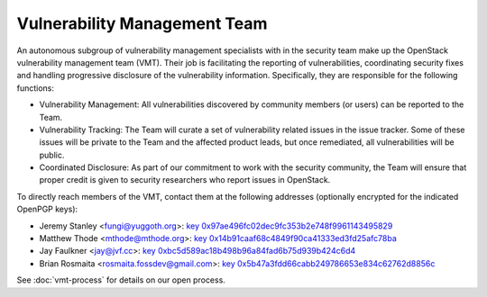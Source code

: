 .. :Copyright: 2015, OpenStack Vulnerability Management Team
.. :License: This work is licensed under a Creative Commons
             Attribution 3.0 Unported License.
             http://creativecommons.org/licenses/by/3.0/legalcode

===============================
 Vulnerability Management Team
===============================

An autonomous subgroup of vulnerability management specialists with in the
security team make up the OpenStack vulnerability management team (VMT).
Their job is facilitating the reporting of vulnerabilities, coordinating
security fixes and handling progressive disclosure of the vulnerability
information. Specifically, they are responsible for the following functions:

* Vulnerability Management: All vulnerabilities discovered by community
  members (or users) can be reported to the Team.

* Vulnerability Tracking: The Team will curate a set of vulnerability related
  issues in the issue tracker. Some of these issues will be private to the
  Team and the affected product leads, but once remediated, all vulnerabilities
  will be public.

* Coordinated Disclosure: As part of our commitment to work with the security
  community, the Team will ensure that proper credit is given to security
  researchers who report issues in OpenStack.

To directly reach members of the VMT, contact them at the following addresses
(optionally encrypted for the indicated OpenPGP keys):

.. Static key files are generated with the following command:
   ( gpg2 --fingerprint 0x97ae496fc02dec9fc353b2e748f9961143495829
   gpg2 --armor --export-options export-clean,export-minimal \
   --export 0x97ae496fc02dec9fc353b2e748f9961143495829 ) > \
   doc/source/_static/0x97ae496fc02dec9fc353b2e748f9961143495829.txt

* Jeremy Stanley <fungi@yuggoth.org>:
  `key 0x97ae496fc02dec9fc353b2e748f9961143495829
  <_static/0x97ae496fc02dec9fc353b2e748f9961143495829.txt>`_
* Matthew Thode <mthode@mthode.org>:
  `key 0x14b91caaf68c4849f90ca41333ed3fd25afc78ba
  <_static/0x14b91caaf68c4849f90ca41333ed3fd25afc78ba.txt>`_
* Jay Faulkner <jay@jvf.cc>:
  `key 0xbc5d589ac18b498b96a84fad6b75d939b424c6d4
  <_static/0xbc5d589ac18b498b96a84fad6b75d939b424c6d4.txt>`_
* Brian Rosmaita <rosmaita.fossdev@gmail.com>:
  `key 0x5b47a3fdd66cabb249786653e834c62762d8856c
  <_static/0x5b47a3fdd66cabb249786653e834c62762d8856c.txt>`_

See :doc:`vmt-process` for details on our open process.
